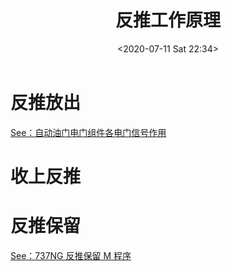 # -*- eval: (setq org-download-image-dir (concat default-directory "./static/反推工作原理/")); -*-
:PROPERTIES:
:ID:       909FC536-C7B9-4034-AC33-C498936E4CAF
:END:
#+LATEX_CLASS: my-article
#+DATE: <2020-07-11 Sat 22:34>
#+TITLE: 反推工作原理

* 反推放出

[[file:自动油门电门组件.org::* 自动油门电门组件各电门信号作用][See：自动油门电门组件各电门信号作用]]

[[file:./static/反推工作原理/2020-07-12_00-49-14_screenshot.jpg]]

* 收上反推
[[file:./static/反推工作原理/2020-07-12_01-17-43_screenshot.jpg]]

* 反推保留
[[id:DE48F577-F7E2-41BF-A100-AAAB861E6A59][See：737NG 反推保留 M 程序]]
